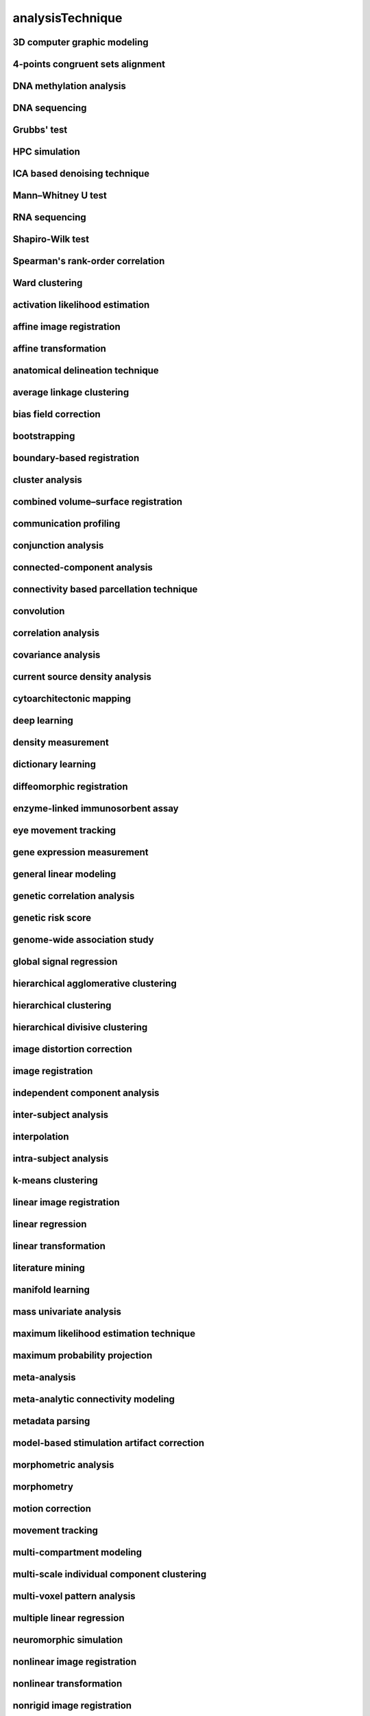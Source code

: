 #################
analysisTechnique
#################

3D computer graphic modeling
----------------------------

4-points congruent sets alignment
---------------------------------

DNA methylation analysis
------------------------

DNA sequencing
--------------

Grubbs' test
------------

HPC simulation
--------------

ICA based denoising technique
-----------------------------

Mann–Whitney U test
-------------------

RNA sequencing
--------------

Shapiro-Wilk test
-----------------

Spearman's rank-order correlation
---------------------------------

Ward clustering
---------------

activation likelihood estimation
--------------------------------

affine image registration
-------------------------

affine transformation
---------------------

anatomical delineation technique
--------------------------------

average linkage clustering
--------------------------

bias field correction
---------------------

bootstrapping
-------------

boundary-based registration
---------------------------

cluster analysis
----------------

combined volume–surface registration
------------------------------------

communication profiling
-----------------------

conjunction analysis
--------------------

connected-component analysis
----------------------------

connectivity based parcellation technique
-----------------------------------------

convolution
-----------

correlation analysis
--------------------

covariance analysis
-------------------

current source density analysis
-------------------------------

cytoarchitectonic mapping
-------------------------

deep learning
-------------

density measurement
-------------------

dictionary learning
-------------------

diffeomorphic registration
--------------------------

enzyme-linked immunosorbent assay
---------------------------------

eye movement tracking
---------------------

gene expression measurement
---------------------------

general linear modeling
-----------------------

genetic correlation analysis
----------------------------

genetic risk score
------------------

genome-wide association study
-----------------------------

global signal regression
------------------------

hierarchical agglomerative clustering
-------------------------------------

hierarchical clustering
-----------------------

hierarchical divisive clustering
--------------------------------

image distortion correction
---------------------------

image registration
------------------

independent component analysis
------------------------------

inter-subject analysis
----------------------

interpolation
-------------

intra-subject analysis
----------------------

k-means clustering
------------------

linear image registration
-------------------------

linear regression
-----------------

linear transformation
---------------------

literature mining
-----------------

manifold learning
-----------------

mass univariate analysis
------------------------

maximum likelihood estimation technique
---------------------------------------

maximum probability projection
------------------------------

meta-analysis
-------------

meta-analytic connectivity modeling
-----------------------------------

metadata parsing
----------------

model-based stimulation artifact correction
-------------------------------------------

morphometric analysis
---------------------

morphometry
-----------

motion correction
-----------------

movement tracking
-----------------

multi-compartment modeling
--------------------------

multi-scale individual component clustering
-------------------------------------------

multi-voxel pattern analysis
----------------------------

multiple linear regression
--------------------------

neuromorphic simulation
-----------------------

nonlinear image registration
----------------------------

nonlinear transformation
------------------------

nonrigid image registration
---------------------------

nonrigid motion correction
--------------------------

nonrigid transformation
-----------------------

nuisance regression
-------------------

pathway analysis
----------------

performance profiling
---------------------

perturbational complexity index measurement
-------------------------------------------

phase synchronization analysis
------------------------------

principal component analysis
----------------------------

probabilistic anatomical parcellation technique
-----------------------------------------------

probabilistic diffusion tractography
------------------------------------

pupillometry
------------

qualitative analysis
--------------------

quantification
--------------

quantitative analysis
---------------------

reconstruction technique
------------------------

reporter gene based expression measurement
------------------------------------------

reporter protein based expression measurement
---------------------------------------------

rigid image registration
------------------------

rigid motion correction
-----------------------

rigid transformation
--------------------

rule-based modeling
-------------------

seed-based correlation analysis
-------------------------------

semantic anchoring
------------------

semiquantitative analysis
-------------------------

signal filtering technique
--------------------------

signal processing technique
---------------------------

simulation
----------

single cell RNA sequencing
--------------------------

single gene analysis
--------------------

single nucleotide polymorphism detection
----------------------------------------

slice timing correction
-----------------------

spectral power auto-segmentation technique
------------------------------------------

spike sorting
-------------

stochastic online matrix factorization
--------------------------------------

structural covariance analysis
------------------------------

support-vector machine classifier
---------------------------------

support-vector regression algorithm
-----------------------------------

surface projection
------------------

temporal filtering
------------------

tract tracing
-------------

tractography
------------

transformation
--------------

video-oculography
-----------------

video annotation
----------------

voxel-based morphometry
-----------------------

whole genome sequencing
-----------------------

z-score analysis
----------------


